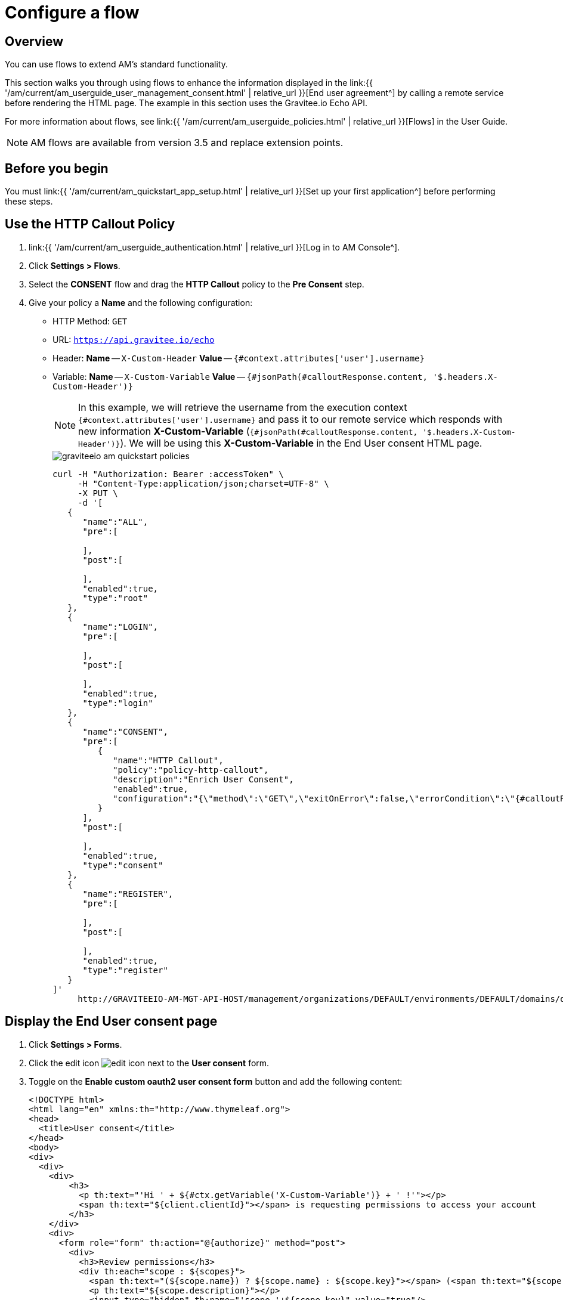 = Configure a flow
:page-sidebar: am_3_x_sidebar
:page-permalink: am/current/am_quickstart_use_policies.html
:page-folder: am/quickstart
:page-layout: am


== Overview

You can use flows to extend AM's standard functionality.

This section walks you through using flows to enhance the information displayed in the link:{{ '/am/current/am_userguide_user_management_consent.html' | relative_url }}[End user agreement^] by calling a remote service before rendering the HTML page. The example in this section uses the Gravitee.io Echo API.

For more information about flows, see link:{{ '/am/current/am_userguide_policies.html' | relative_url }}[Flows] in the User Guide.

NOTE: AM flows are available from version 3.5 and replace extension points.

== Before you begin

You must link:{{ '/am/current/am_quickstart_app_setup.html' | relative_url }}[Set up your first application^] before performing these steps.

== Use the HTTP Callout Policy

. link:{{ '/am/current/am_userguide_authentication.html' | relative_url }}[Log in to AM Console^].
. Click *Settings > Flows*.
. Select the *CONSENT* flow and drag the *HTTP Callout* policy to the *Pre Consent* step.
. Give your policy a *Name* and the following configuration:

- HTTP Method: `GET`
- URL: `https://api.gravitee.io/echo`
- Header: *Name* -- `X-Custom-Header` *Value* -- `{#context.attributes['user'].username}`
- Variable: *Name* -- `X-Custom-Variable` *Value* -- `{#jsonPath(#calloutResponse.content, '$.headers.X-Custom-Header')}`
+
NOTE: In this example, we will retrieve the username from the execution context `{#context.attributes['user'].username}` and pass it to our remote service which responds with new information *X-Custom-Variable* (`{#jsonPath(#calloutResponse.content, '$.headers.X-Custom-Header')}`).
We will be using this *X-Custom-Variable* in the End User consent HTML page.
+
image::{% link images/am/current/graviteeio-am-quickstart-policies.png %}[]
+
[source]
----
curl -H "Authorization: Bearer :accessToken" \
     -H "Content-Type:application/json;charset=UTF-8" \
     -X PUT \
     -d '[
   {
      "name":"ALL",
      "pre":[

      ],
      "post":[

      ],
      "enabled":true,
      "type":"root"
   },
   {
      "name":"LOGIN",
      "pre":[

      ],
      "post":[

      ],
      "enabled":true,
      "type":"login"
   },
   {
      "name":"CONSENT",
      "pre":[
         {
            "name":"HTTP Callout",
            "policy":"policy-http-callout",
            "description":"Enrich User Consent",
            "enabled":true,
            "configuration":"{\"method\":\"GET\",\"exitOnError\":false,\"errorCondition\":\"{#calloutResponse.status >= 400 and #calloutResponse.status <= 599}\",\"errorStatusCode\":\"500\",\"url\":\"https://api.gravitee.io/echo\",\"headers\":[{\"name\":\"X-Custom-Header\",\"value\":\"{#context.attributes['user'].username}\"}],\"variables\":[{\"value\":\"{#jsonPath(#calloutResponse.content, '$.headers.X-Custom-Header')}\",\"name\":\"X-Custom-Variable\"}]}"
         }
      ],
      "post":[

      ],
      "enabled":true,
      "type":"consent"
   },
   {
      "name":"REGISTER",
      "pre":[

      ],
      "post":[

      ],
      "enabled":true,
      "type":"register"
   }
]'
     http://GRAVITEEIO-AM-MGT-API-HOST/management/organizations/DEFAULT/environments/DEFAULT/domains/domain/flows
----

== Display the End User consent page

. Click *Settings > Forms*.
. Click the edit icon image:{% link images/icons/edit-icon.png %}[role="icon"] next to the *User consent* form.
. Toggle on the *Enable custom oauth2 user consent form* button and add the following content:
+
[source]
----
<!DOCTYPE html>
<html lang="en" xmlns:th="http://www.thymeleaf.org">
<head>
  <title>User consent</title>
</head>
<body>
<div>
  <div>
    <div>
        <h3>
          <p th:text="'Hi ' + ${#ctx.getVariable('X-Custom-Variable')} + ' !'"></p>
          <span th:text="${client.clientId}"></span> is requesting permissions to access your account
        </h3>
    </div>
    <div>
      <form role="form" th:action="@{authorize}" method="post">
        <div>
          <h3>Review permissions</h3>
          <div th:each="scope : ${scopes}">
            <span th:text="(${scope.name}) ? ${scope.name} : ${scope.key}"></span> (<span th:text="${scope.key}"></span>)
            <p th:text="${scope.description}"></p>
            <input type="hidden" th:name="'scope.'+${scope.key}" value="true"/>
          </div>
        </div>

        <input type="hidden" th:name="${_csrf.parameterName}" th:value="${_csrf.token}"/>
        <div class="access-confirmation-form-actions">
          <button type="submit" name="user_oauth_approval" value="true">Authorize</button>
          <button type="submit" name="user_oauth_approval" value="false">Deny</button>
        </div>
      </form>
    </div>
  </div>
</div>
</body>
</html>
----
+
NOTE: Notice the `<p th:text="'Hi ' + ${#ctx.getVariable('X-Custom-Variable')} + ' !'"></p>` custom code.
+
. Click *SAVE*.
. Initiate the login flow by calling the OpenID Connect Authorization Code or Implicit Flow https://AM_GW_HOST:8092/your-domain/oauth/authorize?client_id=your-client&response_type=token&redirect_uri=http://localhost:4001/login/callback&scope=openid&state=1234
. After login you will be redirected to the consent page with your custom code.
+
image::{% link images/am/current/graviteeio-am-quickstart-policies-consent-page.png %}[]
+
[source]
----
curl -H "Authorization: Bearer :accessToken" \
     -H "Content-Type:application/json;charset=UTF-8" \
     -X POST \
     -d '{
          "template":"OAUTH2_USER_CONSENT",
          "enabled":true,
          "content":"     <!DOCTYPE html>\n        <html lang=\"en\" xmlns:th=\"http://www.thymeleaf.org\">\n        <head>\n          <title>User consent</title>\n        </head>\n        <body>\n        <div>\n          <div>\n            <div>\n                <h3>\n                  <p th:text=\"'Hi ' + ${#ctx.getVariable('X-Custom-Variable')} + ' !'\"></p>\n                  <span th:text=\"${client.clientId}\"></span> is requesting permissions to access your account\n                </h3>\n            </div>\n            <div>\n              <form role=\"form\" th:action=\"@{authorize}\" method=\"post\">\n                <div>\n                  <h3>Review permissions</h3>\n                  <div th:each=\"scope : ${scopes}\">\n                    <span th:text=\"(${scope.name}) ? ${scope.name} : ${scope.key}\"></span> (<span th:text=\"${scope.key}\"></span>)\n                    <p th:text=\"${scope.description}\"></p>\n                    <input type=\"hidden\" th:name=\"'scope.'+${scope.key}\" value=\"true\"/>\n                  </div>\n                </div>\n\n                <input type=\"hidden\" th:name=\"${_csrf.parameterName}\" th:value=\"${_csrf.token}\"/>\n                <div class=\"access-confirmation-form-actions\">\n                  <button type=\"submit\" name=\"user_oauth_approval\" value=\"true\">Authorize</button>\n                  <button type=\"submit\" name=\"user_oauth_approval\" value=\"false\">Deny</button>\n                </div>\n              </form>\n            </div>\n          </div>\n        </div>\n        </body>\n        </html>"
        }'
      http://GRAVITEEIO-AM-MGT-API-HOST/management/organizations/DEFAULT/environments/DEFAULT/domains/:domainId/forms
----
